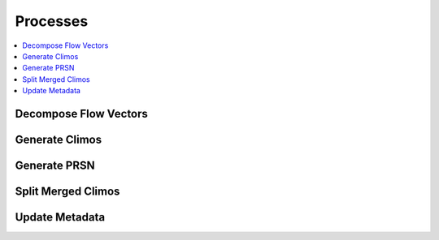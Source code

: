 .. _processes:

Processes
=========

.. contents::
    :local:
    :depth: 1

Decompose Flow Vectors
----------------------

.. autoprocess:: thunderbird.processes.wps_decompose_flow_vectors.DecomposeFlowVectors
   :docstring:
   :skiplines: 1

Generate Climos
----------------------

.. autoprocess:: thunderbird.processes.wps_generate_climos.GenerateClimos
  :docstring:
  :skiplines: 1

Generate PRSN
----------------------

.. autoprocess:: thunderbird.processes.wps_generate_prsn.GeneratePrsn
  :docstring:
  :skiplines: 1

Split Merged Climos
----------------------

.. autoprocess:: thunderbird.processes.wps_split_merged_climos.SplitMergedClimos
  :docstring:
  :skiplines: 1

Update Metadata
----------------------

.. autoprocess:: thunderbird.processes.wps_update_metadata.UpdateMetadata
  :docstring:
  :skiplines: 1
